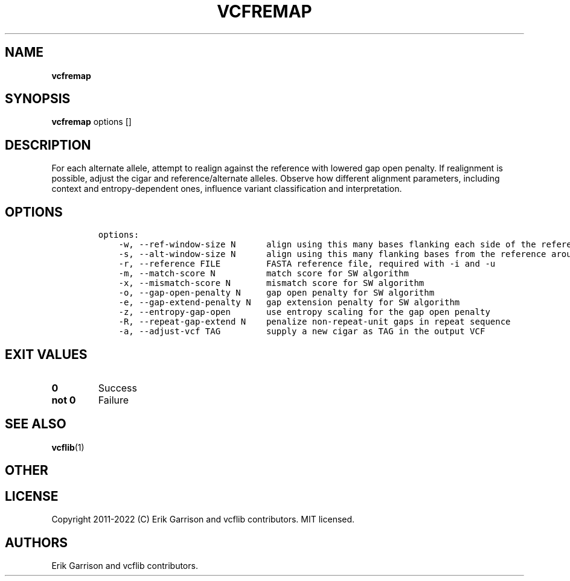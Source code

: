 .\" Automatically generated by Pandoc 2.14.0.3
.\"
.TH "VCFREMAP" "1" "" "vcfremap (vcflib)" "vcfremap (VCF transformation)"
.hy
.SH NAME
.PP
\f[B]vcfremap\f[R]
.SH SYNOPSIS
.PP
\f[B]vcfremap\f[R] options []
.SH DESCRIPTION
.PP
For each alternate allele, attempt to realign against the reference with
lowered gap open penalty.
If realignment is possible, adjust the cigar and reference/alternate
alleles.
Observe how different alignment parameters, including context and
entropy-dependent ones, influence variant classification and
interpretation.
.SH OPTIONS
.IP
.nf
\f[C]
options:
    -w, --ref-window-size N      align using this many bases flanking each side of the reference allele
    -s, --alt-window-size N      align using this many flanking bases from the reference around each alternate allele
    -r, --reference FILE         FASTA reference file, required with -i and -u
    -m, --match-score N          match score for SW algorithm
    -x, --mismatch-score N       mismatch score for SW algorithm
    -o, --gap-open-penalty N     gap open penalty for SW algorithm
    -e, --gap-extend-penalty N   gap extension penalty for SW algorithm
    -z, --entropy-gap-open       use entropy scaling for the gap open penalty
    -R, --repeat-gap-extend N    penalize non-repeat-unit gaps in repeat sequence
    -a, --adjust-vcf TAG         supply a new cigar as TAG in the output VCF

\f[R]
.fi
.SH EXIT VALUES
.TP
\f[B]0\f[R]
Success
.TP
\f[B]not 0\f[R]
Failure
.SH SEE ALSO
.PP
\f[B]vcflib\f[R](1)
.SH OTHER
.SH LICENSE
.PP
Copyright 2011-2022 (C) Erik Garrison and vcflib contributors.
MIT licensed.
.SH AUTHORS
Erik Garrison and vcflib contributors.

